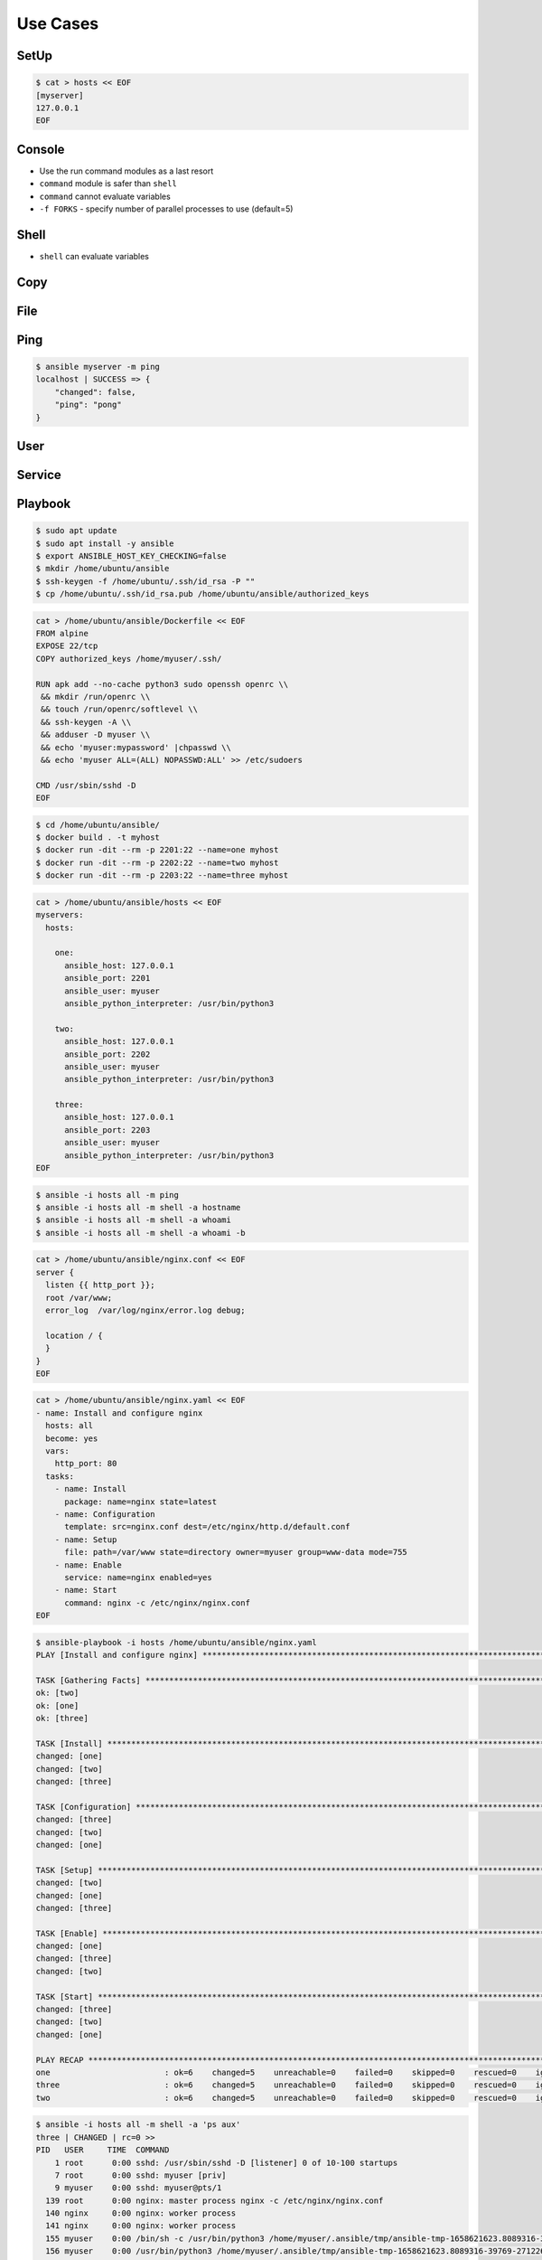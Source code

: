 Use Cases
=========


SetUp
-----
.. code-block:: console

    $ cat > hosts << EOF
    [myserver]
    127.0.0.1
    EOF


Console
-------
* Use the run command modules as a last resort
* ``command`` module is safer than ``shell``
* ``command`` cannot evaluate variables
* ``-f FORKS`` -  specify number of parallel processes to use (default=5)

.. code-block:: console
    :caption: Console module

    $ ansible myserver -a '/usr/bin/whoami'
    $ ansible myserver -a '/usr/bin/whoami' -f 10
    $ ansible myserver -a '/usr/bin/whoami' -f 10 -u root
    $ ansible myserver -a '/usr/bin/whoami' -f 10 -u root --become


Shell
-----
* ``shell`` can evaluate variables

.. code-block:: console
    :caption: shell module

    $ ansible myserver -m shell -a 'echo $HOME'
    $ ansible myserver -m shell -a 'echo $(/usr/bin/whoami) > /tmp/whoami'


Copy
----
.. code-block:: console
    :caption: copy

    $ ansible myserver -m copy -a 'src=/etc/hosts dest=/tmp/hosts'


File
----
.. code-block:: console
    :caption: file module

    $ ansible myserver -m file -a 'dest=/var/www mode=755 owner=myuser group=mygroup state=directory'


Ping
----
.. code-block:: console

    $ ansible myserver -m ping
    localhost | SUCCESS => {
        "changed": false,
        "ping": "pong"
    }


User
----
.. code-block:: console
    :caption: User module

    $ ansible myserver -m user -a 'name=myuser password=<crypted password here>'
    $ ansible myserver -m user -a 'name=myuser state=absent'


Service
-------
.. code-block:: console
    :caption: Service module

    $ ansible myserver -m service -a 'name=httpd state=started'
    $ ansible myserver -m service -a 'name=httpd state=restarted'
    $ ansible myserver -m service -a 'name=httpd state=stopped'


Playbook
--------
.. code-block:: console

    $ sudo apt update
    $ sudo apt install -y ansible
    $ export ANSIBLE_HOST_KEY_CHECKING=false
    $ mkdir /home/ubuntu/ansible
    $ ssh-keygen -f /home/ubuntu/.ssh/id_rsa -P ""
    $ cp /home/ubuntu/.ssh/id_rsa.pub /home/ubuntu/ansible/authorized_keys

.. code-block:: sh

    cat > /home/ubuntu/ansible/Dockerfile << EOF
    FROM alpine
    EXPOSE 22/tcp
    COPY authorized_keys /home/myuser/.ssh/

    RUN apk add --no-cache python3 sudo openssh openrc \\
     && mkdir /run/openrc \\
     && touch /run/openrc/softlevel \\
     && ssh-keygen -A \\
     && adduser -D myuser \\
     && echo 'myuser:mypassword' |chpasswd \\
     && echo 'myuser ALL=(ALL) NOPASSWD:ALL' >> /etc/sudoers

    CMD /usr/sbin/sshd -D
    EOF

.. code-block:: console

    $ cd /home/ubuntu/ansible/
    $ docker build . -t myhost
    $ docker run -dit --rm -p 2201:22 --name=one myhost
    $ docker run -dit --rm -p 2202:22 --name=two myhost
    $ docker run -dit --rm -p 2203:22 --name=three myhost

.. code-block:: sh

    cat > /home/ubuntu/ansible/hosts << EOF
    myservers:
      hosts:

        one:
          ansible_host: 127.0.0.1
          ansible_port: 2201
          ansible_user: myuser
          ansible_python_interpreter: /usr/bin/python3

        two:
          ansible_host: 127.0.0.1
          ansible_port: 2202
          ansible_user: myuser
          ansible_python_interpreter: /usr/bin/python3

        three:
          ansible_host: 127.0.0.1
          ansible_port: 2203
          ansible_user: myuser
          ansible_python_interpreter: /usr/bin/python3
    EOF

.. code-block:: console

    $ ansible -i hosts all -m ping
    $ ansible -i hosts all -m shell -a hostname
    $ ansible -i hosts all -m shell -a whoami
    $ ansible -i hosts all -m shell -a whoami -b

.. code-block:: sh

    cat > /home/ubuntu/ansible/nginx.conf << EOF
    server {
      listen {{ http_port }};
      root /var/www;
      error_log  /var/log/nginx/error.log debug;

      location / {
      }
    }
    EOF

.. code-block:: sh

    cat > /home/ubuntu/ansible/nginx.yaml << EOF
    - name: Install and configure nginx
      hosts: all
      become: yes
      vars:
        http_port: 80
      tasks:
        - name: Install
          package: name=nginx state=latest
        - name: Configuration
          template: src=nginx.conf dest=/etc/nginx/http.d/default.conf
        - name: Setup
          file: path=/var/www state=directory owner=myuser group=www-data mode=755
        - name: Enable
          service: name=nginx enabled=yes
        - name: Start
          command: nginx -c /etc/nginx/nginx.conf
    EOF

.. code-block:: console

    $ ansible-playbook -i hosts /home/ubuntu/ansible/nginx.yaml
    PLAY [Install and configure nginx] **********************************************************************************************

    TASK [Gathering Facts] **********************************************************************************************************
    ok: [two]
    ok: [one]
    ok: [three]

    TASK [Install] ******************************************************************************************************************
    changed: [one]
    changed: [two]
    changed: [three]

    TASK [Configuration] ************************************************************************************************************
    changed: [three]
    changed: [two]
    changed: [one]

    TASK [Setup] ********************************************************************************************************************
    changed: [two]
    changed: [one]
    changed: [three]

    TASK [Enable] *******************************************************************************************************************
    changed: [one]
    changed: [three]
    changed: [two]

    TASK [Start] ********************************************************************************************************************
    changed: [three]
    changed: [two]
    changed: [one]

    PLAY RECAP **********************************************************************************************************************
    one                        : ok=6    changed=5    unreachable=0    failed=0    skipped=0    rescued=0    ignored=0
    three                      : ok=6    changed=5    unreachable=0    failed=0    skipped=0    rescued=0    ignored=0
    two                        : ok=6    changed=5    unreachable=0    failed=0    skipped=0    rescued=0    ignored=0

.. code-block:: console

    $ ansible -i hosts all -m shell -a 'ps aux'
    three | CHANGED | rc=0 >>
    PID   USER     TIME  COMMAND
        1 root      0:00 sshd: /usr/sbin/sshd -D [listener] 0 of 10-100 startups
        7 root      0:00 sshd: myuser [priv]
        9 myuser    0:00 sshd: myuser@pts/1
      139 root      0:00 nginx: master process nginx -c /etc/nginx/nginx.conf
      140 nginx     0:00 nginx: worker process
      141 nginx     0:00 nginx: worker process
      155 myuser    0:00 /bin/sh -c /usr/bin/python3 /home/myuser/.ansible/tmp/ansible-tmp-1658621623.8089316-39769-271226869559802/AnsiballZ_command.py && sleep 0
      156 myuser    0:00 /usr/bin/python3 /home/myuser/.ansible/tmp/ansible-tmp-1658621623.8089316-39769-271226869559802/AnsiballZ_command.py
      157 myuser    0:00 ps aux
    one | CHANGED | rc=0 >>
    PID   USER     TIME  COMMAND
        1 root      0:00 sshd: /usr/sbin/sshd -D [listener] 0 of 10-100 startups
        7 root      0:00 sshd: myuser [priv]
        9 myuser    0:00 sshd: myuser@pts/1
      139 root      0:00 nginx: master process nginx -c /etc/nginx/nginx.conf
      140 nginx     0:00 nginx: worker process
      141 nginx     0:00 nginx: worker process
      155 myuser    0:00 /bin/sh -c /usr/bin/python3 /home/myuser/.ansible/tmp/ansible-tmp-1658621623.790772-39766-31721004708682/AnsiballZ_command.py && sleep 0
      156 myuser    0:00 /usr/bin/python3 /home/myuser/.ansible/tmp/ansible-tmp-1658621623.790772-39766-31721004708682/AnsiballZ_command.py
      157 myuser    0:00 ps aux
    two | CHANGED | rc=0 >>
    PID   USER     TIME  COMMAND
        1 root      0:00 sshd: /usr/sbin/sshd -D [listener] 0 of 10-100 startups
        7 root      0:00 sshd: myuser [priv]
        9 myuser    0:00 sshd: myuser@pts/1
      139 root      0:00 nginx: master process nginx -c /etc/nginx/nginx.conf
      140 nginx     0:00 nginx: worker process
      141 nginx     0:00 nginx: worker process
      155 myuser    0:00 /bin/sh -c /usr/bin/python3 /home/myuser/.ansible/tmp/ansible-tmp-1658621623.8128817-39768-279274886841803/AnsiballZ_command.py && sleep 0
      156 myuser    0:00 /usr/bin/python3 /home/myuser/.ansible/tmp/ansible-tmp-1658621623.8128817-39768-279274886841803/AnsiballZ_command.py
      157 myuser    0:00 ps aux
